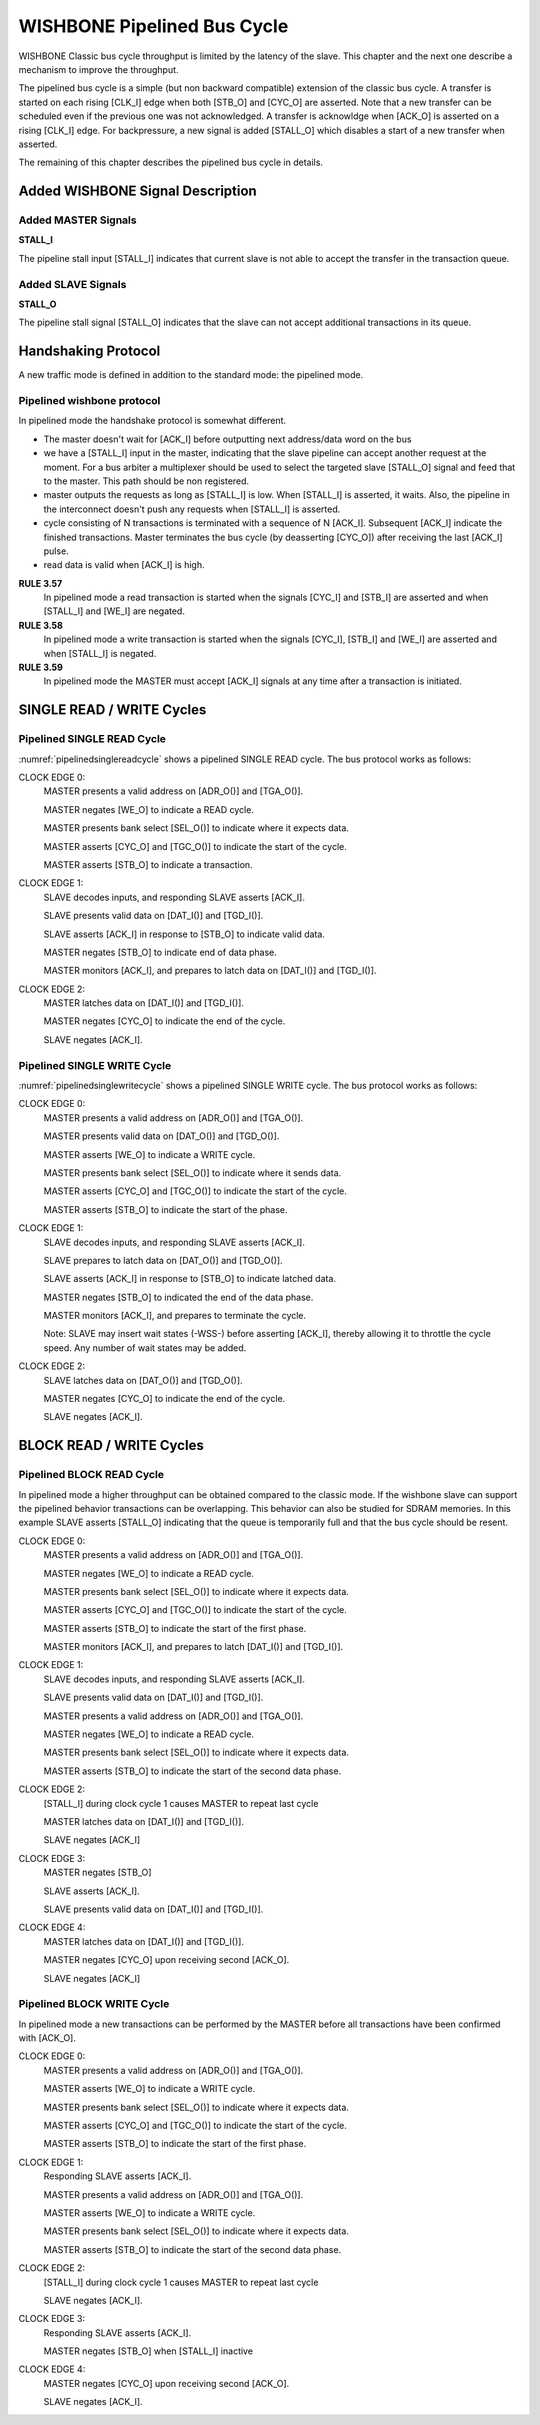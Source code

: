 WISHBONE Pipelined Bus Cycle
============================

WISHBONE Classic bus cycle throughput is limited by the latency of
the slave.  This chapter and the next one describe a mechanism
to improve the throughput.

The pipelined bus cycle is a simple (but non backward compatible) extension
of the classic bus cycle.  A transfer is started on each rising [CLK_I] edge
when both [STB_O] and [CYC_O] are asserted.  Note that a new transfer can
be scheduled even if the previous one was not acknowledged.  A transfer
is acknowldge when [ACK_O] is asserted on a rising [CLK_I] edge.  For
backpressure, a new signal is added [STALL_O] which disables a start of
a new transfer when asserted.

The remaining of this chapter describes the pipelined bus cycle in details.

Added WISHBONE Signal Description
---------------------------------

Added MASTER Signals
````````````````````

**STALL_I**

The pipeline stall input [STALL_I] indicates that current slave is not
able to accept the transfer in the transaction queue.


Added SLAVE Signals
```````````````````

**STALL_O**

The pipeline stall signal [STALL_O] indicates that the slave can not
accept additional transactions in its queue.


Handshaking Protocol
--------------------

A new traffic mode is defined in addition to the standard mode: the pipelined
mode.

Pipelined wishbone protocol
```````````````````````````

In pipelined mode the handshake protocol is somewhat different.

* The master doesn't wait for [ACK_I] before outputting next
  address/data word on the bus

* we have a [STALL_I] input in the master, indicating that the slave
  pipeline can accept another request at the moment. For a bus arbiter a
  multiplexer should be used to select the targeted slave [STALL_O]
  signal and feed that to the master. This path should be non
  registered.

* master outputs the requests as long as [STALL_I] is low. When
  [STALL_I] is asserted, it waits. Also, the pipeline in the
  interconnect doesn't push any requests when [STALL_I] is asserted.

* cycle consisting of N transactions is terminated with a sequence of
  N [ACK_I].  Subsequent [ACK_I] indicate the finished
  transactions. Master terminates the bus cycle (by deasserting [CYC_O])
  after receiving the last [ACK_I] pulse.

* read data is valid when [ACK_I] is high.

.. _pipelined:
.. wavedrom::
   :caption: Piplined mode, signal access

        { "signal": [
                  { "name": "CLK_I",   "wave": "P...." },
                  { "name": "CYC_O",   "wave": "01..0" },
		  { "name": "STB_O",   "wave": "010.." },
                  { "name": "STALL_I", "wave": "0...." },
		  { "name": "ACK_I",   "wave": "0..10" }
          ],
	  "head": { "tick": 0 }
	}

**RULE 3.57**
    In pipelined mode a read transaction is started when the
    signals [CYC_I] and [STB_I] are asserted and when [STALL_I] and [WE_I]
    are negated.

**RULE 3.58**
    In pipelined mode a write transaction is started when
    the signals [CYC_I], [STB_I] and [WE_I] are asserted and when
    [STALL_I] is negated.

**RULE 3.59**
    In pipelined mode the MASTER must accept [ACK_I] signals at any time
    after a transaction is initiated.


SINGLE READ / WRITE Cycles
--------------------------

Pipelined SINGLE READ Cycle
```````````````````````````

:numref:`pipelinedsinglereadcycle` shows a pipelined SINGLE READ cycle. The bus protocol works as follows:

CLOCK EDGE 0:
  MASTER presents a valid address on [ADR_O()] and [TGA_O()].

  MASTER negates [WE_O] to indicate a READ cycle.

  MASTER presents bank select [SEL_O()] to indicate where it expects data.

  MASTER asserts [CYC_O] and [TGC_O()] to indicate the start of the cycle.

  MASTER asserts [STB_O] to indicate a transaction.

CLOCK EDGE 1:
  SLAVE decodes inputs, and responding SLAVE asserts [ACK_I].

  SLAVE presents valid data on [DAT_I()] and [TGD_I()].

  SLAVE asserts [ACK_I] in response to [STB_O] to indicate valid data.

  MASTER negates [STB_O] to indicate end of data phase.

  MASTER monitors [ACK_I], and prepares to latch data on [DAT_I()] and
  [TGD_I()].

CLOCK EDGE 2:
  MASTER latches data on [DAT_I()] and [TGD_I()].

  MASTER negates [CYC_O] to indicate the end of the cycle.

  SLAVE negates [ACK_I].

.. _pipelinedsinglereadcycle:
.. wavedrom::
   :caption: Pipelined SINGLE READ cycle.

   { "signal": [
     ["Master Signals",
       { "name": "CLK_I",  "wave": "0P.." },
       { "name": "ADR_O()", "wave": "x=x.", "data": ["VALID"] },
       { "name": "DAT_I()", "wave": "x.=x", "data": ["VALID"] },
       { "name": "DAT_O()", "wave": "x..." },
       { "name": "WE_O", "wave": "x0x." },
       { "name": "SEL_O()", "wave": "x=x.", "data": ["VALID"] },
       { "name": "STB_O", "wave": "010." },
       { "name": "CYC_O", "wave": "01.0" },
       { "name": "ACK_I", "wave": "0.10" },
       { "name": "STALL_I", "wave": "0..." }
       ],
     ["Tag Types (M)",
       { "name": "TAG_O()", "wave": "x=x.", "data": ["VALID"]  },
       { "name": "TGD_I()", "wave": "x.=x", "data": ["VALID"]  },
       { "name": "TGD_O()", "wave": "x..." },
       { "name": "TGC_O()", "wave": "x=x.", "data": ["VALID"]  }
     ]
    ],
    "config": { "hscale": 2 },
    "head": { "tick": -1 }
   }


Pipelined SINGLE WRITE Cycle
````````````````````````````

:numref:`pipelinedsinglewritecycle` shows a pipelined SINGLE WRITE
cycle. The bus protocol works as follows:

CLOCK EDGE 0:
  MASTER presents a valid address on [ADR_O()] and [TGA_O()].

  MASTER presents valid data on [DAT_O()] and [TGD_O()].

  MASTER asserts [WE_O] to indicate a WRITE cycle.

  MASTER presents bank select [SEL_O()] to indicate where it sends data.

  MASTER asserts [CYC_O] and [TGC_O()] to indicate the start of the cycle.

  MASTER asserts [STB_O] to indicate the start of the phase.

CLOCK EDGE 1:
  SLAVE decodes inputs, and responding SLAVE asserts [ACK_I].

  SLAVE prepares to latch data on [DAT_O()] and [TGD_O()].

  SLAVE asserts [ACK_I] in response to [STB_O] to indicate latched data.

  MASTER negates [STB_O] to indicated the end of the data phase.

  MASTER monitors [ACK_I], and prepares to terminate the cycle.

  Note: SLAVE may insert wait states (-WSS-) before asserting [ACK_I],
  thereby allowing it to throttle the cycle speed. Any number of wait
  states may be added.

CLOCK EDGE 2:
  SLAVE latches data on [DAT_O()] and [TGD_O()].

  MASTER negates [CYC_O] to indicate the end of the cycle.

  SLAVE negates [ACK_I].

.. _pipelinedsinglewritecycle:
.. wavedrom::
   :caption: Pipelined SINGLE WRITE cycle.

   { "signal": [
     ["Master Signals",
       { "name": "CLK_I",  "wave": "0P.." },
       { "name": "ADR_O()", "wave": "x=x.", "data": ["VALID"] },
       { "name": "DAT_I()", "wave": "x..." },
       { "name": "DAT_O()", "wave": "x=x.", "data": ["VALID"] },
       { "name": "WE_O", "wave": "x1x." },
       { "name": "SEL_O()", "wave": "x=x.", "data": ["VALID"] },
       { "name": "STB_O", "wave": "010." },
       { "name": "CYC_O", "wave": "01.0" },
       { "name": "ACK_I", "wave": "0.10" },
       { "name": "STALL_I", "wave": "0..." }
       ],
     ["Tag Types (M)",
       { "name": "TAG_O()", "wave": "x=x.", "data": ["VALID"]  },
       { "name": "TGD_I()", "wave": "x..." },
       { "name": "TGD_O()", "wave": "x=x.", "data": ["VALID"]  },
       { "name": "TGC_O()", "wave": "x=x.", "data": ["VALID"]  }
     ]
    ],
    "config": { "hscale": 2 },
    "head": { "tick": -1 }
   }

BLOCK READ / WRITE Cycles
-------------------------

Pipelined BLOCK READ Cycle
``````````````````````````

In pipelined mode a higher throughput can be obtained compared to the
classic mode. If the wishbone slave can support the pipelined behavior
transactions can be overlapping. This behavior can also be studied for
SDRAM memories. In this example SLAVE asserts [STALL_O] indicating
that the queue is temporarily full and that the bus cycle should be
resent.

CLOCK EDGE 0:
  MASTER presents a valid address on [ADR_O()] and [TGA_O()].

  MASTER negates [WE_O] to indicate a READ cycle.

  MASTER presents bank select [SEL_O()] to indicate where it expects data.

  MASTER asserts [CYC_O] and [TGC_O()] to indicate the start of the cycle.

  MASTER asserts [STB_O] to indicate the start of the first phase.

  MASTER monitors [ACK_I], and prepares to latch [DAT_I()] and [TGD_I()].

CLOCK EDGE 1:
  SLAVE decodes inputs, and responding SLAVE asserts [ACK_I].

  SLAVE presents valid data on [DAT_I()] and [TGD_I()].

  MASTER presents a valid address on [ADR_O()] and [TGA_O()].

  MASTER negates [WE_O] to indicate a READ cycle.

  MASTER presents bank select [SEL_O()] to indicate where it expects data.

  MASTER asserts [STB_O] to indicate the start of the second data phase.

CLOCK EDGE 2:
  [STALL_I] during clock cycle 1 causes MASTER to repeat last cycle

  MASTER latches data on [DAT_I()] and [TGD_I()].

  SLAVE negates [ACK_I]

CLOCK EDGE 3:
  MASTER negates [STB_O]

  SLAVE asserts [ACK_I].

  SLAVE presents valid data on [DAT_I()] and [TGD_I()].

CLOCK EDGE 4:
  MASTER latches data on [DAT_I()] and [TGD_I()].

  MASTER negates [CYC_O] upon receiving second [ACK_O].

  SLAVE negates [ACK_I]


.. _pipelinedblockreadcycle:
.. wavedrom::
   :caption: Pipelined BLOCK READ cycle.

   { "signal": [
     ["Master Signals",
       { "name": "CLK_I",  "wave": "0P...." },
       { "name": "ADR_O()", "wave": "x==.x.", "data": ["A0", "A1"] },
       { "name": "DAT_I()", "wave": "x.=x=x", "data": ["D0", "D1"] },
       { "name": "DAT_O()", "wave": "x....." },
       { "name": "WE_O", "wave": "x00.x." },
       { "name": "SEL_O()", "wave": "x==.x.", "data": ["VALID", "VALID"] },
       { "name": "STB_O", "wave": "011.0." },
       { "name": "CYC_O", "wave": "01...0" },
       { "name": "ACK_I", "wave": "0.1010" },
       { "name": "STALL_I", "wave": "0.10.." }
       ],
     ["Tag Types (M)",
       { "name": "TAG_O()", "wave": "x==.x.", "data": ["VALID", "VALID"]  },
       { "name": "TGD_I()", "wave": "x.=x=x", "data": ["VALID", "VALID"]  },
       { "name": "TGD_O()", "wave": "x....." },
       { "name": "TGC_O()", "wave": "x==.x.", "data": ["VALID", "VALID"]  }
     ]
    ],
    "config": { "hscale": 2 },
    "head": { "tick": -1 }
   }


Pipelined BLOCK WRITE Cycle
```````````````````````````

In pipelined mode a new transactions can be performed by the MASTER before all
transactions have been confirmed with [ACK_O].

CLOCK EDGE 0:
  MASTER presents a valid address on [ADR_O()] and [TGA_O()].

  MASTER asserts [WE_O] to indicate a WRITE cycle.

  MASTER presents bank select [SEL_O()] to indicate where it expects data.

  MASTER asserts [CYC_O] and [TGC_O()] to indicate the start of the cycle.

  MASTER asserts [STB_O] to indicate the start of the first phase.

CLOCK EDGE 1:
  Responding SLAVE asserts [ACK_I].

  MASTER presents a valid address on [ADR_O()] and [TGA_O()].

  MASTER asserts [WE_O] to indicate a WRITE cycle.

  MASTER presents bank select [SEL_O()] to indicate where it expects data.

  MASTER asserts [STB_O] to indicate the start of the second data phase.

CLOCK EDGE 2:
  [STALL_I] during clock cycle 1 causes MASTER to repeat last cycle

  SLAVE negates [ACK_I].

CLOCK EDGE 3:
  Responding SLAVE asserts [ACK_I].

  MASTER negates [STB_O] when [STALL_I] inactive

CLOCK EDGE 4:
  MASTER negates [CYC_O] upon receiving second [ACK_O].

  SLAVE negates [ACK_I].

.. _pipelinedblockwritecycle:
.. wavedrom::
   :caption: Pipelined BLOCK WRITE cycle.

   { "signal": [
     ["Master Signals",
       { "name": "CLK_I",  "wave": "0P...." },
       { "name": "ADR_O()", "wave": "x==.x.", "data": ["A0", "A1"] },
       { "name": "DAT_I()", "wave": "x....." },
       { "name": "DAT_O()", "wave": "x==.x.", "data": ["D0", "D1"] },
       { "name": "WE_O", "wave": "x11.x." },
       { "name": "SEL_O()", "wave": "x==.x.", "data": ["VALID", "VALID"] },
       { "name": "STB_O", "wave": "011.0." },
       { "name": "CYC_O", "wave": "01...0" },
       { "name": "ACK_I", "wave": "0.1010" },
       { "name": "STALL_I", "wave": "0.10.." }
       ],
     ["Tag Types (M)",
       { "name": "TAG_O()", "wave": "x==.x.", "data": ["VALID", "VALID"]  },
       { "name": "TGD_I()", "wave": "x....." },
       { "name": "TGD_O()", "wave": "x==.x.", "data": ["VALID", "VALID"]  },
       { "name": "TGC_O()", "wave": "x==.x.", "data": ["VALID", "VALID"]  }
     ]
    ],
    "config": { "hscale": 2 },
    "head": { "tick": -1 }
   }
